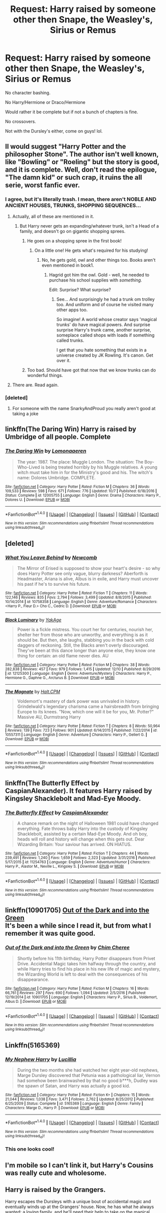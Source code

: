 #+TITLE: Request: Harry raised by someone other then Snape, the Weasley's, Sirius or Remus

* Request: Harry raised by someone other then Snape, the Weasley's, Sirius or Remus
:PROPERTIES:
:Author: SnarkyAndProud
:Score: 15
:DateUnix: 1513678332.0
:DateShort: 2017-Dec-19
:FlairText: Request
:END:
No character bashing.

No Harry/Hermione or Draco/Hermione

Would rather it be complete but if not a bunch of chapters is fine.

No crossovers.

Not with the Dursley's either, come on guys! lol.


** Il would suggest "Harry Potter and the philosopher Stone". The author isn't well known, like "Bowling" or "Roeling" but the story is good, and it is complete. Well, don't read the epilogue, "The damn kid" or such crap, it ruins the all serie, worst fanfic ever.
:PROPERTIES:
:Author: Dashtikazar
:Score: 35
:DateUnix: 1513687537.0
:DateShort: 2017-Dec-19
:END:

*** I agree, but it's literally trash. I mean, there aren't NOBLE AND ANCIENT HOUSES, TRUNKS, SHOPPING SEQUENCES...
:PROPERTIES:
:Author: SomeoneTrading
:Score: 19
:DateUnix: 1513691253.0
:DateShort: 2017-Dec-19
:END:

**** Actually, all of these are mentioned in it.
:PROPERTIES:
:Author: Hellstrike
:Score: 7
:DateUnix: 1513713103.0
:DateShort: 2017-Dec-19
:END:

***** But Harry never gets an expanding/whatever trunk, isn't a Head of a family, and doesn't go on gigantic shopping sprees.
:PROPERTIES:
:Author: SomeoneTrading
:Score: 5
:DateUnix: 1513713330.0
:DateShort: 2017-Dec-19
:END:

****** He goes on a shopping spree in the first book!
:PROPERTIES:
:Author: blueocean43
:Score: 6
:DateUnix: 1513722927.0
:DateShort: 2017-Dec-20
:END:

******* On a little one! He gets what's required for his studying!
:PROPERTIES:
:Author: SomeoneTrading
:Score: 2
:DateUnix: 1513762025.0
:DateShort: 2017-Dec-20
:END:

******** No, he gets gold, owl and other things too. Books aren't even mentioned in book1.
:PROPERTIES:
:Score: 1
:DateUnix: 1513776054.0
:DateShort: 2017-Dec-20
:END:

********* Hagrid got him the owl. Gold - well, he needed to purchase his school supplies with /something./

Edit: Surprise? What surprise?
:PROPERTIES:
:Author: SomeoneTrading
:Score: 3
:DateUnix: 1513776822.0
:DateShort: 2017-Dec-20
:END:

********** See... And surprisingly he had a trunk om trolley too. And uniform and of course he visited many other apps too.

So imagine! A world whose creator says 'magical trunks' do have magical powers. And surprise surprise Harry's trunk came, another surprise, someplace called shops with loads if something called trunks.

I get that you hate something that exists in a universe created by JK Rowling. It's canon. Get over it.
:PROPERTIES:
:Score: 2
:DateUnix: 1513777130.0
:DateShort: 2017-Dec-20
:END:


****** Too bad. Should have got that now that we know trunks can do wonderful things.
:PROPERTIES:
:Score: 1
:DateUnix: 1513776004.0
:DateShort: 2017-Dec-20
:END:


**** There are. Read again.
:PROPERTIES:
:Score: 1
:DateUnix: 1513775957.0
:DateShort: 2017-Dec-20
:END:


*** [deleted]
:PROPERTIES:
:Score: -8
:DateUnix: 1513718239.0
:DateShort: 2017-Dec-20
:END:

**** For someone with the name SnarkyAndProud you really aren't good at taking a joke
:PROPERTIES:
:Author: AskMeAboutKtizo
:Score: 14
:DateUnix: 1513741880.0
:DateShort: 2017-Dec-20
:END:


** linkffn(The Daring Win) Harry is raised by Umbridge of all people. Complete
:PROPERTIES:
:Author: natus92
:Score: 11
:DateUnix: 1513696464.0
:DateShort: 2017-Dec-19
:END:

*** [[http://www.fanfiction.net/s/12005755/1/][*/The Daring Win/*]] by [[https://www.fanfiction.net/u/1265079/Lomonaaeren][/Lomonaaeren/]]

#+begin_quote
  The year: 1987. The place: Muggle London. The situation: The Boy-Who-Lived is being treated horribly by his Muggle relatives. A young witch must take him in for the Ministry's good and his. The witch's name: Dolores Umbridge. COMPLETE.
#+end_quote

^{/Site/: [[http://www.fanfiction.net/][fanfiction.net]] *|* /Category/: Harry Potter *|* /Rated/: Fiction M *|* /Chapters/: 36 *|* /Words/: 109,533 *|* /Reviews/: 598 *|* /Favs/: 671 *|* /Follows/: 776 *|* /Updated/: 10/7 *|* /Published/: 6/18/2016 *|* /Status/: Complete *|* /id/: 12005755 *|* /Language/: English *|* /Genre/: Drama *|* /Characters/: Harry P., Dolores U. *|* /Download/: [[http://www.ff2ebook.com/old/ffn-bot/index.php?id=12005755&source=ff&filetype=epub][EPUB]] or [[http://www.ff2ebook.com/old/ffn-bot/index.php?id=12005755&source=ff&filetype=mobi][MOBI]]}

--------------

*FanfictionBot*^{1.4.0} *|* [[[https://github.com/tusing/reddit-ffn-bot/wiki/Usage][Usage]]] | [[[https://github.com/tusing/reddit-ffn-bot/wiki/Changelog][Changelog]]] | [[[https://github.com/tusing/reddit-ffn-bot/issues/][Issues]]] | [[[https://github.com/tusing/reddit-ffn-bot/][GitHub]]] | [[[https://www.reddit.com/message/compose?to=tusing][Contact]]]

^{/New in this version: Slim recommendations using/ ffnbot!slim! /Thread recommendations using/ linksub(thread_id)!}
:PROPERTIES:
:Author: FanfictionBot
:Score: 3
:DateUnix: 1513696487.0
:DateShort: 2017-Dec-19
:END:


** [deleted]
:PROPERTIES:
:Score: 3
:DateUnix: 1513699256.0
:DateShort: 2017-Dec-19
:END:

*** [[http://www.fanfiction.net/s/10758358/1/][*/What You Leave Behind/*]] by [[https://www.fanfiction.net/u/4727972/Newcomb][/Newcomb/]]

#+begin_quote
  The Mirror of Erised is supposed to show your heart's desire - so why does Harry Potter see only vague, blurry darkness? Aberforth is Headmaster, Ariana is alive, Albus is in exile, and Harry must uncover his past if he's to survive his future.
#+end_quote

^{/Site/: [[http://www.fanfiction.net/][fanfiction.net]] *|* /Category/: Harry Potter *|* /Rated/: Fiction T *|* /Chapters/: 11 *|* /Words/: 122,146 *|* /Reviews/: 835 *|* /Favs/: 2,794 *|* /Follows/: 3,499 *|* /Updated/: 8/8/2015 *|* /Published/: 10/14/2014 *|* /id/: 10758358 *|* /Language/: English *|* /Genre/: Adventure/Romance *|* /Characters/: <Harry P., Fleur D.> Cho C., Cedric D. *|* /Download/: [[http://www.ff2ebook.com/old/ffn-bot/index.php?id=10758358&source=ff&filetype=epub][EPUB]] or [[http://www.ff2ebook.com/old/ffn-bot/index.php?id=10758358&source=ff&filetype=mobi][MOBI]]}

--------------

[[http://www.fanfiction.net/s/12125300/1/][*/Black Luminary/*]] by [[https://www.fanfiction.net/u/8129173/YakAge][/YakAge/]]

#+begin_quote
  Power is a fickle mistress. You court her for centuries, nourish her, shelter her from those who are unworthy, and everything is as it should be. But then, she laughs, stabbing you in the back with cold daggers of reckoning. Still, the Blacks aren't overly discouraged. They've been at this dance longer than anyone else, they know one thing for certain: an old flame never dies. AU
#+end_quote

^{/Site/: [[http://www.fanfiction.net/][fanfiction.net]] *|* /Category/: Harry Potter *|* /Rated/: Fiction M *|* /Chapters/: 38 *|* /Words/: 282,838 *|* /Reviews/: 457 *|* /Favs/: 979 *|* /Follows/: 1,415 *|* /Updated/: 12/10 *|* /Published/: 8/29/2016 *|* /id/: 12125300 *|* /Language/: English *|* /Genre/: Adventure/Mystery *|* /Characters/: Harry P., Hermione G., Daphne G., Arcturus B. *|* /Download/: [[http://www.ff2ebook.com/old/ffn-bot/index.php?id=12125300&source=ff&filetype=epub][EPUB]] or [[http://www.ff2ebook.com/old/ffn-bot/index.php?id=12125300&source=ff&filetype=mobi][MOBI]]}

--------------

[[http://www.fanfiction.net/s/10557311/1/][*/The Magnate/*]] by [[https://www.fanfiction.net/u/1665723/Halt-CPM][/Halt.CPM/]]

#+begin_quote
  Voldemort's mastery of dark power was unrivaled in history. Grindelwald's legendary charisma came a hairsbreadth from bringing Europe to its knees. "Now, which one will it be for you, Mr. Potter?" Massive AU, Durmstrang Harry
#+end_quote

^{/Site/: [[http://www.fanfiction.net/][fanfiction.net]] *|* /Category/: Harry Potter *|* /Rated/: Fiction T *|* /Chapters/: 8 *|* /Words/: 50,964 *|* /Reviews/: 139 *|* /Favs/: 723 *|* /Follows/: 901 *|* /Updated/: 6/14/2015 *|* /Published/: 7/22/2014 *|* /id/: 10557311 *|* /Language/: English *|* /Genre/: Adventure *|* /Characters/: Harry P., Gellert G. *|* /Download/: [[http://www.ff2ebook.com/old/ffn-bot/index.php?id=10557311&source=ff&filetype=epub][EPUB]] or [[http://www.ff2ebook.com/old/ffn-bot/index.php?id=10557311&source=ff&filetype=mobi][MOBI]]}

--------------

*FanfictionBot*^{1.4.0} *|* [[[https://github.com/tusing/reddit-ffn-bot/wiki/Usage][Usage]]] | [[[https://github.com/tusing/reddit-ffn-bot/wiki/Changelog][Changelog]]] | [[[https://github.com/tusing/reddit-ffn-bot/issues/][Issues]]] | [[[https://github.com/tusing/reddit-ffn-bot/][GitHub]]] | [[[https://www.reddit.com/message/compose?to=tusing][Contact]]]

^{/New in this version: Slim recommendations using/ ffnbot!slim! /Thread recommendations using/ linksub(thread_id)!}
:PROPERTIES:
:Author: FanfictionBot
:Score: 1
:DateUnix: 1513699287.0
:DateShort: 2017-Dec-19
:END:


** linkffn(The Butterfly Effect by CaspianAlexander). It features Harry raised by Kingsley Shacklebolt and Mad-Eye Moody.
:PROPERTIES:
:Author: Flye_Autumne
:Score: 3
:DateUnix: 1513702731.0
:DateShort: 2017-Dec-19
:END:

*** [[http://www.fanfiction.net/s/11254763/1/][*/The Butterfly Effect/*]] by [[https://www.fanfiction.net/u/6778541/CaspianAlexander][/CaspianAlexander/]]

#+begin_quote
  A chance remark on the night of Halloween 1981 could have changed everything. Fate throws baby Harry into the custody of Kingsley Shacklebolt, assisted by a certain Mad-Eye Moody. And oh boy, heads will roll and history will change when this gets out. Dear Wizarding Britain: Your saviour has arrived. ON HIATUS.
#+end_quote

^{/Site/: [[http://www.fanfiction.net/][fanfiction.net]] *|* /Category/: Harry Potter *|* /Rated/: Fiction T *|* /Chapters/: 44 *|* /Words/: 239,491 *|* /Reviews/: 1,240 *|* /Favs/: 1,659 *|* /Follows/: 2,323 *|* /Updated/: 3/31/2016 *|* /Published/: 5/17/2015 *|* /id/: 11254763 *|* /Language/: English *|* /Genre/: Adventure/Humor *|* /Characters/: Harry P., Alastor M., Neville L., Kingsley S. *|* /Download/: [[http://www.ff2ebook.com/old/ffn-bot/index.php?id=11254763&source=ff&filetype=epub][EPUB]] or [[http://www.ff2ebook.com/old/ffn-bot/index.php?id=11254763&source=ff&filetype=mobi][MOBI]]}

--------------

*FanfictionBot*^{1.4.0} *|* [[[https://github.com/tusing/reddit-ffn-bot/wiki/Usage][Usage]]] | [[[https://github.com/tusing/reddit-ffn-bot/wiki/Changelog][Changelog]]] | [[[https://github.com/tusing/reddit-ffn-bot/issues/][Issues]]] | [[[https://github.com/tusing/reddit-ffn-bot/][GitHub]]] | [[[https://www.reddit.com/message/compose?to=tusing][Contact]]]

^{/New in this version: Slim recommendations using/ ffnbot!slim! /Thread recommendations using/ linksub(thread_id)!}
:PROPERTIES:
:Author: FanfictionBot
:Score: 2
:DateUnix: 1513702747.0
:DateShort: 2017-Dec-19
:END:


** linkffn(10901705) [[https://www.fanfiction.net/s/10901705/1/Out-of-the-Dark-and-into-the-Green][Out of the Dark and into the Green]]\\
It's been a while since I read it, but from what I remember it was quite good.
:PROPERTIES:
:Author: aufwlx
:Score: 2
:DateUnix: 1513700782.0
:DateShort: 2017-Dec-19
:END:

*** [[http://www.fanfiction.net/s/10901705/1/][*/Out of the Dark and into the Green/*]] by [[https://www.fanfiction.net/u/5442143/Chim-Cheree][/Chim Cheree/]]

#+begin_quote
  Shortly before his 11th birthday, Harry Potter disappears from Privet Drive. Accidental Magic takes him halfway through the country, and while Harry tries to find his place in his new life of magic and mystery, the Wizarding World is left to deal with the consequences of his disappearance.
#+end_quote

^{/Site/: [[http://www.fanfiction.net/][fanfiction.net]] *|* /Category/: Harry Potter *|* /Rated/: Fiction M *|* /Chapters/: 16 *|* /Words/: 66,761 *|* /Reviews/: 297 *|* /Favs/: 690 *|* /Follows/: 1,094 *|* /Updated/: 2/5/2016 *|* /Published/: 12/19/2014 *|* /id/: 10901705 *|* /Language/: English *|* /Characters/: Harry P., Sirius B., Voldemort, Albus D. *|* /Download/: [[http://www.ff2ebook.com/old/ffn-bot/index.php?id=10901705&source=ff&filetype=epub][EPUB]] or [[http://www.ff2ebook.com/old/ffn-bot/index.php?id=10901705&source=ff&filetype=mobi][MOBI]]}

--------------

*FanfictionBot*^{1.4.0} *|* [[[https://github.com/tusing/reddit-ffn-bot/wiki/Usage][Usage]]] | [[[https://github.com/tusing/reddit-ffn-bot/wiki/Changelog][Changelog]]] | [[[https://github.com/tusing/reddit-ffn-bot/issues/][Issues]]] | [[[https://github.com/tusing/reddit-ffn-bot/][GitHub]]] | [[[https://www.reddit.com/message/compose?to=tusing][Contact]]]

^{/New in this version: Slim recommendations using/ ffnbot!slim! /Thread recommendations using/ linksub(thread_id)!}
:PROPERTIES:
:Author: FanfictionBot
:Score: 1
:DateUnix: 1513700806.0
:DateShort: 2017-Dec-19
:END:


** Linkffn(5165369)
:PROPERTIES:
:Author: openthekey
:Score: 1
:DateUnix: 1513721884.0
:DateShort: 2017-Dec-20
:END:

*** [[http://www.fanfiction.net/s/5165369/1/][*/My Nephew Harry/*]] by [[https://www.fanfiction.net/u/579283/Lucillia][/Lucillia/]]

#+begin_quote
  During the two months she had watched her eight year-old nephews, Marge Dursley discovered that Petunia was a pathological liar, Vernon had somehow been brainwashed by that no good b***h, Dudley was the spawn of Satan, and Harry was actually a good kid.
#+end_quote

^{/Site/: [[http://www.fanfiction.net/][fanfiction.net]] *|* /Category/: Harry Potter *|* /Rated/: Fiction K+ *|* /Chapters/: 15 *|* /Words/: 21,044 *|* /Reviews/: 1,038 *|* /Favs/: 3,471 *|* /Follows/: 2,762 *|* /Updated/: 8/25/2012 *|* /Published/: 6/25/2009 *|* /Status/: Complete *|* /id/: 5165369 *|* /Language/: English *|* /Genre/: Family *|* /Characters/: Marge D., Harry P. *|* /Download/: [[http://www.ff2ebook.com/old/ffn-bot/index.php?id=5165369&source=ff&filetype=epub][EPUB]] or [[http://www.ff2ebook.com/old/ffn-bot/index.php?id=5165369&source=ff&filetype=mobi][MOBI]]}

--------------

*FanfictionBot*^{1.4.0} *|* [[[https://github.com/tusing/reddit-ffn-bot/wiki/Usage][Usage]]] | [[[https://github.com/tusing/reddit-ffn-bot/wiki/Changelog][Changelog]]] | [[[https://github.com/tusing/reddit-ffn-bot/issues/][Issues]]] | [[[https://github.com/tusing/reddit-ffn-bot/][GitHub]]] | [[[https://www.reddit.com/message/compose?to=tusing][Contact]]]

^{/New in this version: Slim recommendations using/ ffnbot!slim! /Thread recommendations using/ linksub(thread_id)!}
:PROPERTIES:
:Author: FanfictionBot
:Score: 1
:DateUnix: 1513721893.0
:DateShort: 2017-Dec-20
:END:


*** This one looks cool!
:PROPERTIES:
:Author: Jaggedrain
:Score: 1
:DateUnix: 1513798810.0
:DateShort: 2017-Dec-20
:END:


** I'm mobile so I can't link it, but Harry's Cousins was really cute and wholesome.
:PROPERTIES:
:Author: PseudouniqueUsername
:Score: 1
:DateUnix: 1514071336.0
:DateShort: 2017-Dec-24
:END:


** Harry is raised by the Grangers.

Harry escapes the Dursleys with a unique bout of accidental magic and eventually winds up at the Grangers' house. Now, he has what he always wanted: a loving family, and he'll need their help to take on the magical world and vanquish the dark lord who has pursued him from birth. Years 1-4. Sequel posted

[[https://www.fanfiction.net/s/9863146/1/The-Accidental-Animagus]]
:PROPERTIES:
:Author: abbymorgan333
:Score: 1
:DateUnix: 1514585361.0
:DateShort: 2017-Dec-30
:END:
